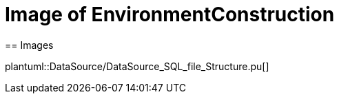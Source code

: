 = Image of EnvironmentConstruction
== Images

plantuml::DataSource/DataSource_SQL_file_Structure.pu[]

